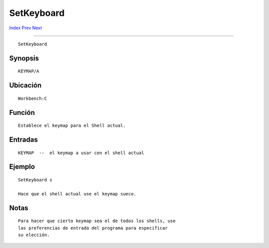 ===========
SetKeyboard
===========

.. This document is automatically generated. Don't edit it!

`Index <index>`_ `Prev <setenv>`_ `Next <shell>`_ 

---------------

::

 SetKeyboard 

Synopsis
~~~~~~~~
::


     KEYMAP/A


Ubicación
~~~~~~~~~
::


     Workbench:C


Función
~~~~~~~~
::


     Establece el keymap para el Shell actual.


Entradas
~~~~~~~~
::


     KEYMAP  --  el keymap a usar con el shell actual


Ejemplo
~~~~~~~
::


     SetKeyboard s

     Hace que el shell actual use el keymap sueco.


Notas
~~~~~
::


     Para hacer que cierto keymap sea el de todos los shells, use
     las preferencias de entrada del programa para especificar
     su elección.


